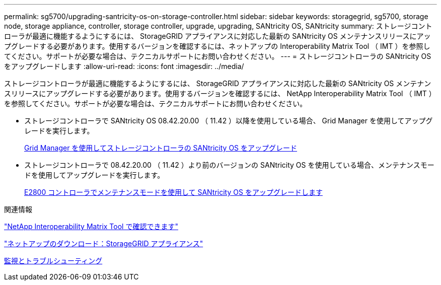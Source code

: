 ---
permalink: sg5700/upgrading-santricity-os-on-storage-controller.html 
sidebar: sidebar 
keywords: storagegrid, sg5700, storage node, storage appliance, controller, storage controller, upgrade, upgrading, SANtricity OS, SANtricity 
summary: ストレージコントローラが最適に機能するようにするには、 StorageGRID アプライアンスに対応した最新の SANtricity OS メンテナンスリリースにアップグレードする必要があります。使用するバージョンを確認するには、ネットアップの Interoperability Matrix Tool （ IMT ）を参照してください。サポートが必要な場合は、テクニカルサポートにお問い合わせください。 
---
= ストレージコントローラの SANtricity OS をアップグレードします
:allow-uri-read: 
:icons: font
:imagesdir: ../media/


[role="lead"]
ストレージコントローラが最適に機能するようにするには、 StorageGRID アプライアンスに対応した最新の SANtricity OS メンテナンスリリースにアップグレードする必要があります。使用するバージョンを確認するには、 NetApp Interoperability Matrix Tool （ IMT ）を参照してください。サポートが必要な場合は、テクニカルサポートにお問い合わせください。

* ストレージコントローラで SANtricity OS 08.42.20.00 （ 11.42 ）以降を使用している場合、 Grid Manager を使用してアップグレードを実行します。
+
xref:upgrading-santricity-os-on-storage-controllers-using-grid-manager-sg5700.adoc[Grid Manager を使用してストレージコントローラの SANtricity OS をアップグレード]

* ストレージコントローラで 08.42.20.00 （ 11.42 ）より前のバージョンの SANtricity OS を使用している場合、メンテナンスモードを使用してアップグレードを実行します。
+
xref:upgrading-santricity-os-on-e2800-controller-using-maintenance-mode.adoc[E2800 コントローラでメンテナンスモードを使用して SANtricity OS をアップグレードします]



.関連情報
https://mysupport.netapp.com/matrix["NetApp Interoperability Matrix Tool で確認できます"^]

https://mysupport.netapp.com/site/products/all/details/storagegrid-appliance/downloads-tab["ネットアップのダウンロード：StorageGRID アプライアンス"^]

xref:../monitor/index.adoc[監視とトラブルシューティング]
